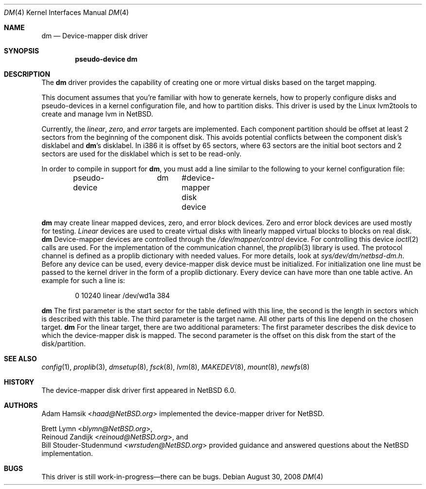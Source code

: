 .\"	$NetBSD$
.\"
.\" Copyright (c) 1996, 1997 The NetBSD Foundation, Inc.
.\" All rights reserved.
.\"
.\" This code is derived from software contributed to The NetBSD Foundation
.\" by Adam Hamsik
.\"
.\" Redistribution and use in source and binary forms, with or without
.\" modification, are permitted provided that the following conditions
.\" are met:
.\" 1. Redistributions of source code must retain the above copyright
.\"    notice, this list of conditions and the following disclaimer.
.\" 2. Redistributions in binary form must reproduce the above copyright
.\"    notice, this list of conditions and the following disclaimer in the
.\"    documentation and/or other materials provided with the distribution.
.\"
.\" THIS SOFTWARE IS PROVIDED BY THE NETBSD FOUNDATION, INC. AND CONTRIBUTORS
.\" ``AS IS'' AND ANY EXPRESS OR IMPLIED WARRANTIES, INCLUDING, BUT NOT LIMITED
.\" TO, THE IMPLIED WARRANTIES OF MERCHANTABILITY AND FITNESS FOR A PARTICULAR
.\" PURPOSE ARE DISCLAIMED.  IN NO EVENT SHALL THE FOUNDATION OR CONTRIBUTORS
.\" BE LIABLE FOR ANY DIRECT, INDIRECT, INCIDENTAL, SPECIAL, EXEMPLARY, OR
.\" CONSEQUENTIAL DAMAGES (INCLUDING, BUT NOT LIMITED TO, PROCUREMENT OF
.\" SUBSTITUTE GOODS OR SERVICES; LOSS OF USE, DATA, OR PROFITS; OR BUSINESS
.\" INTERRUPTION) HOWEVER CAUSED AND ON ANY THEORY OF LIABILITY, WHETHER IN
.\" CONTRACT, STRICT LIABILITY, OR TORT (INCLUDING NEGLIGENCE OR OTHERWISE)
.\" ARISING IN ANY WAY OUT OF THE USE OF THIS SOFTWARE, EVEN IF ADVISED OF THE
.\" POSSIBILITY OF SUCH DAMAGE.
.Dd August 30, 2008
.Dt DM 4
.Os
.Sh NAME
.Nm dm
.Nd Device-mapper disk driver
.Sh SYNOPSIS
.Cd "pseudo-device dm"
.Sh DESCRIPTION
The
.Nm
driver provides the capability of creating one or more virtual disks
based on the target mapping.
.Pp
This document assumes that you're familiar with how to generate
kernels, how to properly configure disks and pseudo-devices in a
kernel configuration file, and how to partition disks.
This driver is used by the Linux lvm2tools to create and manage
lvm in
.Nx .
.Pp
Currently, the
.Pa linear , zero ,
and
.Pa error
targets are implemented.
Each component partition should be offset at least 2 sectors
from the beginning of the component disk.
This avoids potential conflicts between the component disk's
disklabel and
.Nm Ap s
disklabel.
In i386 it is offset by 65 sectors, where 63 sectors are the initial
boot sectors and 2 sectors are used for the disklabel which is set
to be read-only.
.Pp
In order to compile in support for
.Nm ,
you must add a line similar to the following to your kernel
configuration file:
.Bd -unfilled -offset indent
pseudo-device	dm	 #device-mapper disk device
.Ed
.Pp
.Nm
may create linear mapped devices, zero, and error block devices.
Zero and error block devices are used mostly for testing.
.Pa Linear
devices are used to create virtual disks with linearly mapped virtual
blocks to blocks on real disk.
.Nm
Device-mapper devices are controlled through the
.Pa /dev/mapper/control
device.
For controlling this device
.Xr ioctl 2
calls are used.
For the implementation of the communication channel,
the
.Xr proplib 3
library is used.
The protocol channel is defined as a proplib dictionary with needed
values.
For more details, look at
.Pa sys/dev/dm/netbsd-dm.h .
Before any device can be used, every device-mapper disk device must
be initialized.
For initialization one line must be passed to the kernel driver in
the form of a proplib dictionary.
Every device can have more than one table active.
An example for such a line is:
.Bd -unfilled -offset indent
0 10240 linear /dev/wd1a 384
.Ed
.Pp
.Nm
The first parameter is the start sector for the table defined with
this line, the second is the length in sectors which is described
with this table.
The third parameter is the target name.
All other parts of this line depend on the chosen target.
.Nm
For the linear target, there are two additional parameters:
The first parameter describes the disk device to which the
device-mapper disk is mapped.
The second parameter is the offset on this disk from the start of
the disk/partition.
.Sh SEE ALSO
.Xr config 1 ,
.Xr proplib 3 ,
.Xr dmsetup 8 ,
.Xr fsck 8 ,
.Xr lvm 8 ,
.Xr MAKEDEV 8 ,
.Xr mount 8 ,
.Xr newfs 8
.Sh HISTORY
The device-mapper disk driver first appeared in
.Nx 6.0 .
.Sh AUTHORS
.An Adam Hamsik Aq Mt haad@NetBSD.org
implemented the device-mapper driver for
.Nx .
.Pp
.An Brett Lymn Aq Mt blymn@NetBSD.org ,
.An Reinoud Zandijk Aq Mt reinoud@NetBSD.org ,
and
.An Bill Stouder-Studenmund Aq Mt wrstuden@NetBSD.org
provided guidance and answered questions about the
.Nx
implementation.
.Sh BUGS
This driver is still work-in-progress\(emthere can be bugs.
